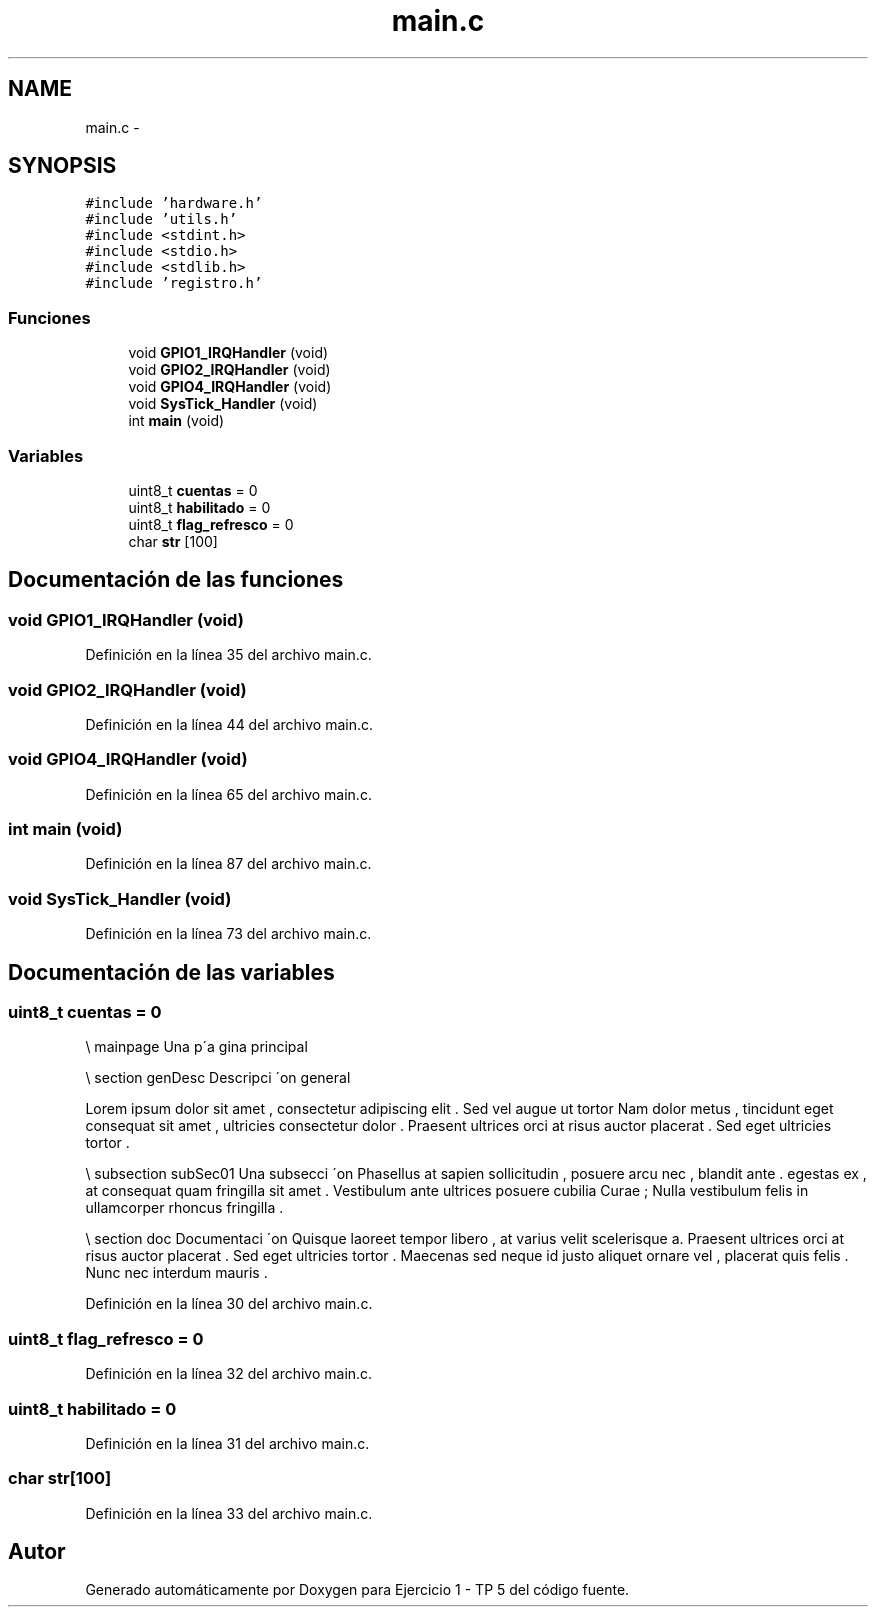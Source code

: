 .TH "main.c" 3 "Viernes, 14 de Septiembre de 2018" "Ejercicio 1 - TP 5" \" -*- nroff -*-
.ad l
.nh
.SH NAME
main.c \- 
.SH SYNOPSIS
.br
.PP
\fC#include 'hardware\&.h'\fP
.br
\fC#include 'utils\&.h'\fP
.br
\fC#include <stdint\&.h>\fP
.br
\fC#include <stdio\&.h>\fP
.br
\fC#include <stdlib\&.h>\fP
.br
\fC#include 'registro\&.h'\fP
.br

.SS "Funciones"

.in +1c
.ti -1c
.RI "void \fBGPIO1_IRQHandler\fP (void)"
.br
.ti -1c
.RI "void \fBGPIO2_IRQHandler\fP (void)"
.br
.ti -1c
.RI "void \fBGPIO4_IRQHandler\fP (void)"
.br
.ti -1c
.RI "void \fBSysTick_Handler\fP (void)"
.br
.ti -1c
.RI "int \fBmain\fP (void)"
.br
.in -1c
.SS "Variables"

.in +1c
.ti -1c
.RI "uint8_t \fBcuentas\fP = 0"
.br
.ti -1c
.RI "uint8_t \fBhabilitado\fP = 0"
.br
.ti -1c
.RI "uint8_t \fBflag_refresco\fP = 0"
.br
.ti -1c
.RI "char \fBstr\fP [100]"
.br
.in -1c
.SH "Documentación de las funciones"
.PP 
.SS "void GPIO1_IRQHandler (void)"

.PP
Definición en la línea 35 del archivo main\&.c\&.
.SS "void GPIO2_IRQHandler (void)"

.PP
Definición en la línea 44 del archivo main\&.c\&.
.SS "void GPIO4_IRQHandler (void)"

.PP
Definición en la línea 65 del archivo main\&.c\&.
.SS "int main (void)"

.PP
Definición en la línea 87 del archivo main\&.c\&.
.SS "void SysTick_Handler (void)"

.PP
Definición en la línea 73 del archivo main\&.c\&.
.SH "Documentación de las variables"
.PP 
.SS "uint8_t cuentas = 0"
\\ mainpage Una p´a gina principal
.PP
\\ section genDesc Descripci ´on general
.PP
Lorem ipsum dolor sit amet , consectetur adipiscing elit \&. Sed vel augue ut tortor Nam dolor metus , tincidunt eget consequat sit amet , ultricies consectetur dolor \&. Praesent ultrices orci at risus auctor placerat \&. Sed eget ultricies tortor \&.
.PP
\\ subsection subSec01 Una subsecci ´on Phasellus at sapien sollicitudin , posuere arcu nec , blandit ante \&. egestas ex , at consequat quam fringilla sit amet \&. Vestibulum ante ultrices posuere cubilia Curae ; Nulla vestibulum felis in ullamcorper rhoncus fringilla \&.
.PP
\\ section doc Documentaci ´on Quisque laoreet tempor libero , at varius velit scelerisque a\&. Praesent ultrices orci at risus auctor placerat \&. Sed eget ultricies tortor \&. Maecenas sed neque id justo aliquet ornare vel , placerat quis felis \&. Nunc nec interdum mauris \&. 
.PP
Definición en la línea 30 del archivo main\&.c\&.
.SS "uint8_t flag_refresco = 0"

.PP
Definición en la línea 32 del archivo main\&.c\&.
.SS "uint8_t habilitado = 0"

.PP
Definición en la línea 31 del archivo main\&.c\&.
.SS "char str[100]"

.PP
Definición en la línea 33 del archivo main\&.c\&.
.SH "Autor"
.PP 
Generado automáticamente por Doxygen para Ejercicio 1 - TP 5 del código fuente\&.

